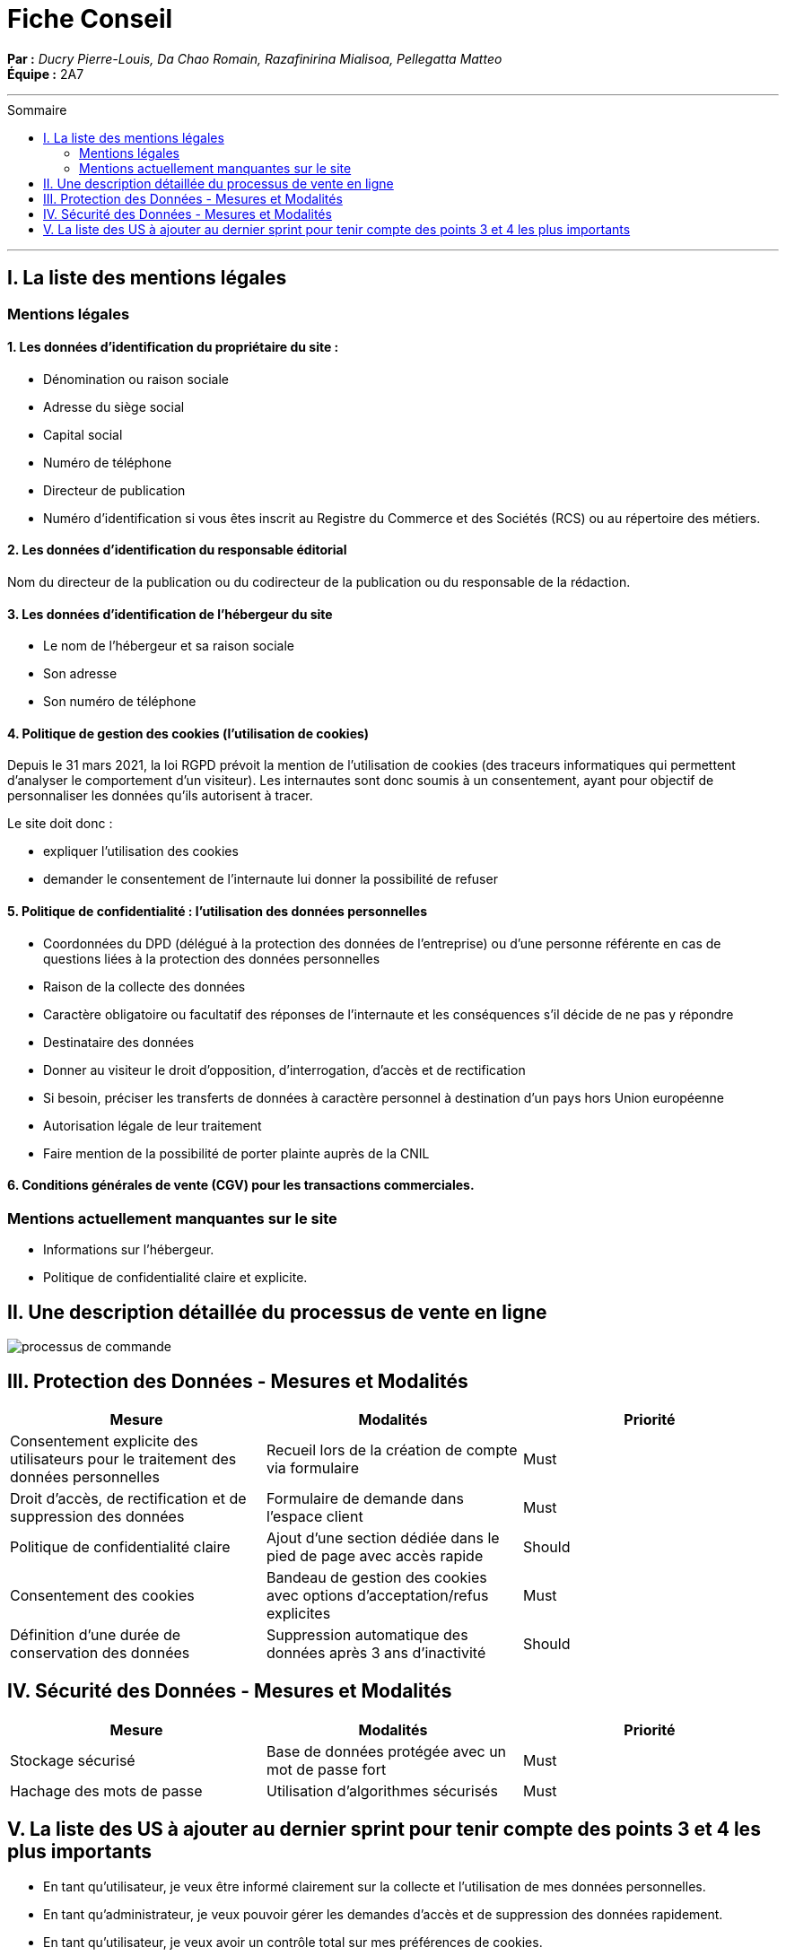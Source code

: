 = Fiche Conseil
:toc-title: Sommaire
:toc: macro

*Par :* _Ducry Pierre-Louis, Da Chao Romain, Razafinirina Mialisoa, Pellegatta Matteo_ +
*Équipe :* 2A7

---
toc::[]
---
== I. La liste des mentions légales
=== Mentions légales 
==== 1. Les données d’identification du propriétaire du site :
* Dénomination ou raison sociale
* Adresse du siège social
* Capital social
* Numéro de téléphone
* Directeur de publication 
* Numéro d’identification si vous êtes inscrit au Registre du Commerce et des Sociétés (RCS) ou au répertoire des métiers.

==== 2. Les données d’identification du responsable éditorial
Nom du directeur de la publication ou du codirecteur de la publication ou du responsable de la rédaction.

==== 3. Les données d’identification de l’hébergeur du site
* Le nom de l'hébergeur et sa raison sociale
* Son adresse 
* Son numéro de téléphone

==== 4. Politique de gestion des cookies (l’utilisation de cookies)
Depuis le 31 mars 2021, la loi RGPD prévoit la mention de l’utilisation de cookies (des traceurs informatiques qui permettent d’analyser le comportement d’un visiteur). Les internautes sont donc soumis à un consentement, ayant pour objectif de personnaliser les données qu’ils autorisent à tracer. 

Le site doit donc : 

* expliquer l’utilisation des cookies
* demander le consentement de l’internaute lui donner la possibilité de refuser

==== 5. Politique de confidentialité : l’utilisation des données personnelles

* Coordonnées du DPD (délégué à la protection des données de l’entreprise) ou d’une personne référente en cas de questions liées à la protection des données personnelles
* Raison de la collecte des données
* Caractère obligatoire ou facultatif des réponses de l’internaute et les conséquences s’il décide de ne pas y répondre
* Destinataire des données 
* Donner au visiteur  le droit d’opposition, d’interrogation, d’accès et de rectification
* Si besoin, préciser les transferts de données à caractère personnel à destination d’un pays hors Union européenne
* Autorisation légale de leur traitement
* Faire mention de la possibilité de porter plainte auprès de la CNIL

==== 6. Conditions générales de vente (CGV) pour les transactions commerciales.

=== Mentions actuellement manquantes sur le site 
* Informations sur l'hébergeur.
* Politique de confidentialité claire et explicite.

== II. Une description détaillée du processus de vente en ligne


image::images/BPMN-SiteWeb.png[processus de commande]


== III. Protection des Données - Mesures et Modalités
[cols="3*"]
|===
| Mesure | Modalités | Priorité

| Consentement explicite des utilisateurs pour le traitement des données personnelles
| Recueil lors de la création de compte via formulaire
| Must

| Droit d'accès, de rectification et de suppression des données
| Formulaire de demande dans l'espace client
| Must

| Politique de confidentialité claire
| Ajout d'une section dédiée dans le pied de page avec accès rapide 
| Should 

| Consentement des cookies 
| Bandeau de gestion des cookies avec options d’acceptation/refus explicites
| Must

| Définition d'une durée de conservation des données
| Suppression automatique des données après 3 ans d'inactivité
| Should
|===

== IV. Sécurité des Données - Mesures et Modalités
[cols="3*"]
|===
| Mesure | Modalités | Priorité

| Stockage sécurisé
| Base de données protégée avec un mot de passe fort
| Must

| Hachage des mots de passe
| Utilisation d’algorithmes sécurisés
| Must
|===

== V. La liste des US à ajouter au dernier sprint pour tenir compte des points 3 et 4 les plus importants
* En tant qu'utilisateur, je veux être informé clairement sur la collecte et l’utilisation de mes données personnelles.

* En tant qu’administrateur, je veux pouvoir gérer les demandes d’accès et de suppression des données rapidement.

* En tant qu’utilisateur, je veux avoir un contrôle total sur mes préférences de cookies.
